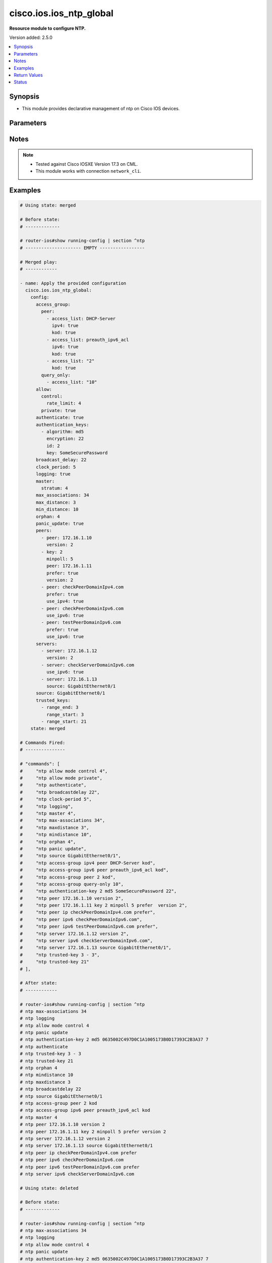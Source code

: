 .. _cisco.ios.ios_ntp_global_module:


************************
cisco.ios.ios_ntp_global
************************

**Resource module to configure NTP.**


Version added: 2.5.0

.. contents::
   :local:
   :depth: 1


Synopsis
--------
- This module provides declarative management of ntp on Cisco IOS devices.




Parameters
----------

.. raw:: html

    <table  border=0 cellpadding=0 class="documentation-table">
        <tr>
            <th colspan="4">Parameter</th>
            <th>Choices/<font color="blue">Defaults</font></th>
            <th width="100%">Comments</th>
        </tr>
            <tr>
                <td colspan="4">
                    <div class="ansibleOptionAnchor" id="parameter-"></div>
                    <b>config</b>
                    <a class="ansibleOptionLink" href="#parameter-" title="Permalink to this option"></a>
                    <div style="font-size: small">
                        <span style="color: purple">dictionary</span>
                    </div>
                </td>
                <td>
                </td>
                <td>
                        <div>A dictionary of ntp options</div>
                </td>
            </tr>
                                <tr>
                    <td class="elbow-placeholder"></td>
                <td colspan="3">
                    <div class="ansibleOptionAnchor" id="parameter-"></div>
                    <b>access_group</b>
                    <a class="ansibleOptionLink" href="#parameter-" title="Permalink to this option"></a>
                    <div style="font-size: small">
                        <span style="color: purple">dictionary</span>
                    </div>
                </td>
                <td>
                </td>
                <td>
                        <div>Control NTP access</div>
                </td>
            </tr>
                                <tr>
                    <td class="elbow-placeholder"></td>
                    <td class="elbow-placeholder"></td>
                <td colspan="2">
                    <div class="ansibleOptionAnchor" id="parameter-"></div>
                    <b>peer</b>
                    <a class="ansibleOptionLink" href="#parameter-" title="Permalink to this option"></a>
                    <div style="font-size: small">
                        <span style="color: purple">list</span>
                         / <span style="color: purple">elements=dictionary</span>
                    </div>
                </td>
                <td>
                </td>
                <td>
                        <div>Provide full access</div>
                </td>
            </tr>
                                <tr>
                    <td class="elbow-placeholder"></td>
                    <td class="elbow-placeholder"></td>
                    <td class="elbow-placeholder"></td>
                <td colspan="1">
                    <div class="ansibleOptionAnchor" id="parameter-"></div>
                    <b>access_list</b>
                    <a class="ansibleOptionLink" href="#parameter-" title="Permalink to this option"></a>
                    <div style="font-size: small">
                        <span style="color: purple">string</span>
                    </div>
                </td>
                <td>
                </td>
                <td>
                        <div>name or number of access list</div>
                </td>
            </tr>
            <tr>
                    <td class="elbow-placeholder"></td>
                    <td class="elbow-placeholder"></td>
                    <td class="elbow-placeholder"></td>
                <td colspan="1">
                    <div class="ansibleOptionAnchor" id="parameter-"></div>
                    <b>ipv4</b>
                    <a class="ansibleOptionLink" href="#parameter-" title="Permalink to this option"></a>
                    <div style="font-size: small">
                        <span style="color: purple">boolean</span>
                    </div>
                </td>
                <td>
                        <ul style="margin: 0; padding: 0"><b>Choices:</b>
                                    <li>no</li>
                                    <li>yes</li>
                        </ul>
                </td>
                <td>
                        <div>ipv4 access lists (Default not idempotent)</div>
                </td>
            </tr>
            <tr>
                    <td class="elbow-placeholder"></td>
                    <td class="elbow-placeholder"></td>
                    <td class="elbow-placeholder"></td>
                <td colspan="1">
                    <div class="ansibleOptionAnchor" id="parameter-"></div>
                    <b>ipv6</b>
                    <a class="ansibleOptionLink" href="#parameter-" title="Permalink to this option"></a>
                    <div style="font-size: small">
                        <span style="color: purple">boolean</span>
                    </div>
                </td>
                <td>
                        <ul style="margin: 0; padding: 0"><b>Choices:</b>
                                    <li>no</li>
                                    <li>yes</li>
                        </ul>
                </td>
                <td>
                        <div>ipv6 access lists (Default not idempotent)</div>
                </td>
            </tr>
            <tr>
                    <td class="elbow-placeholder"></td>
                    <td class="elbow-placeholder"></td>
                    <td class="elbow-placeholder"></td>
                <td colspan="1">
                    <div class="ansibleOptionAnchor" id="parameter-"></div>
                    <b>kod</b>
                    <a class="ansibleOptionLink" href="#parameter-" title="Permalink to this option"></a>
                    <div style="font-size: small">
                        <span style="color: purple">boolean</span>
                    </div>
                </td>
                <td>
                        <ul style="margin: 0; padding: 0"><b>Choices:</b>
                                    <li>no</li>
                                    <li>yes</li>
                        </ul>
                </td>
                <td>
                        <div>Send a Kiss-o-Death packet for failing peers</div>
                </td>
            </tr>

            <tr>
                    <td class="elbow-placeholder"></td>
                    <td class="elbow-placeholder"></td>
                <td colspan="2">
                    <div class="ansibleOptionAnchor" id="parameter-"></div>
                    <b>query_only</b>
                    <a class="ansibleOptionLink" href="#parameter-" title="Permalink to this option"></a>
                    <div style="font-size: small">
                        <span style="color: purple">list</span>
                         / <span style="color: purple">elements=dictionary</span>
                    </div>
                </td>
                <td>
                </td>
                <td>
                        <div>Allow only control queries</div>
                </td>
            </tr>
                                <tr>
                    <td class="elbow-placeholder"></td>
                    <td class="elbow-placeholder"></td>
                    <td class="elbow-placeholder"></td>
                <td colspan="1">
                    <div class="ansibleOptionAnchor" id="parameter-"></div>
                    <b>access_list</b>
                    <a class="ansibleOptionLink" href="#parameter-" title="Permalink to this option"></a>
                    <div style="font-size: small">
                        <span style="color: purple">string</span>
                    </div>
                </td>
                <td>
                </td>
                <td>
                        <div>name or number of access list</div>
                </td>
            </tr>
            <tr>
                    <td class="elbow-placeholder"></td>
                    <td class="elbow-placeholder"></td>
                    <td class="elbow-placeholder"></td>
                <td colspan="1">
                    <div class="ansibleOptionAnchor" id="parameter-"></div>
                    <b>ipv4</b>
                    <a class="ansibleOptionLink" href="#parameter-" title="Permalink to this option"></a>
                    <div style="font-size: small">
                        <span style="color: purple">boolean</span>
                    </div>
                </td>
                <td>
                        <ul style="margin: 0; padding: 0"><b>Choices:</b>
                                    <li>no</li>
                                    <li>yes</li>
                        </ul>
                </td>
                <td>
                        <div>ipv4 access lists (Default not idempotent)</div>
                </td>
            </tr>
            <tr>
                    <td class="elbow-placeholder"></td>
                    <td class="elbow-placeholder"></td>
                    <td class="elbow-placeholder"></td>
                <td colspan="1">
                    <div class="ansibleOptionAnchor" id="parameter-"></div>
                    <b>ipv6</b>
                    <a class="ansibleOptionLink" href="#parameter-" title="Permalink to this option"></a>
                    <div style="font-size: small">
                        <span style="color: purple">boolean</span>
                    </div>
                </td>
                <td>
                        <ul style="margin: 0; padding: 0"><b>Choices:</b>
                                    <li>no</li>
                                    <li>yes</li>
                        </ul>
                </td>
                <td>
                        <div>ipv6 access lists (Default not idempotent)</div>
                </td>
            </tr>
            <tr>
                    <td class="elbow-placeholder"></td>
                    <td class="elbow-placeholder"></td>
                    <td class="elbow-placeholder"></td>
                <td colspan="1">
                    <div class="ansibleOptionAnchor" id="parameter-"></div>
                    <b>kod</b>
                    <a class="ansibleOptionLink" href="#parameter-" title="Permalink to this option"></a>
                    <div style="font-size: small">
                        <span style="color: purple">boolean</span>
                    </div>
                </td>
                <td>
                        <ul style="margin: 0; padding: 0"><b>Choices:</b>
                                    <li>no</li>
                                    <li>yes</li>
                        </ul>
                </td>
                <td>
                        <div>Send a Kiss-o-Death packet for failing peers</div>
                </td>
            </tr>

            <tr>
                    <td class="elbow-placeholder"></td>
                    <td class="elbow-placeholder"></td>
                <td colspan="2">
                    <div class="ansibleOptionAnchor" id="parameter-"></div>
                    <b>serve</b>
                    <a class="ansibleOptionLink" href="#parameter-" title="Permalink to this option"></a>
                    <div style="font-size: small">
                        <span style="color: purple">list</span>
                         / <span style="color: purple">elements=dictionary</span>
                    </div>
                </td>
                <td>
                </td>
                <td>
                        <div>Provide server and query access</div>
                </td>
            </tr>
                                <tr>
                    <td class="elbow-placeholder"></td>
                    <td class="elbow-placeholder"></td>
                    <td class="elbow-placeholder"></td>
                <td colspan="1">
                    <div class="ansibleOptionAnchor" id="parameter-"></div>
                    <b>access_list</b>
                    <a class="ansibleOptionLink" href="#parameter-" title="Permalink to this option"></a>
                    <div style="font-size: small">
                        <span style="color: purple">string</span>
                    </div>
                </td>
                <td>
                </td>
                <td>
                        <div>name or number of access list</div>
                </td>
            </tr>
            <tr>
                    <td class="elbow-placeholder"></td>
                    <td class="elbow-placeholder"></td>
                    <td class="elbow-placeholder"></td>
                <td colspan="1">
                    <div class="ansibleOptionAnchor" id="parameter-"></div>
                    <b>ipv4</b>
                    <a class="ansibleOptionLink" href="#parameter-" title="Permalink to this option"></a>
                    <div style="font-size: small">
                        <span style="color: purple">boolean</span>
                    </div>
                </td>
                <td>
                        <ul style="margin: 0; padding: 0"><b>Choices:</b>
                                    <li>no</li>
                                    <li>yes</li>
                        </ul>
                </td>
                <td>
                        <div>ipv4 access lists (Default not idempotent)</div>
                </td>
            </tr>
            <tr>
                    <td class="elbow-placeholder"></td>
                    <td class="elbow-placeholder"></td>
                    <td class="elbow-placeholder"></td>
                <td colspan="1">
                    <div class="ansibleOptionAnchor" id="parameter-"></div>
                    <b>ipv6</b>
                    <a class="ansibleOptionLink" href="#parameter-" title="Permalink to this option"></a>
                    <div style="font-size: small">
                        <span style="color: purple">boolean</span>
                    </div>
                </td>
                <td>
                        <ul style="margin: 0; padding: 0"><b>Choices:</b>
                                    <li>no</li>
                                    <li>yes</li>
                        </ul>
                </td>
                <td>
                        <div>ipv6 access lists (Default not idempotent)</div>
                </td>
            </tr>
            <tr>
                    <td class="elbow-placeholder"></td>
                    <td class="elbow-placeholder"></td>
                    <td class="elbow-placeholder"></td>
                <td colspan="1">
                    <div class="ansibleOptionAnchor" id="parameter-"></div>
                    <b>kod</b>
                    <a class="ansibleOptionLink" href="#parameter-" title="Permalink to this option"></a>
                    <div style="font-size: small">
                        <span style="color: purple">boolean</span>
                    </div>
                </td>
                <td>
                        <ul style="margin: 0; padding: 0"><b>Choices:</b>
                                    <li>no</li>
                                    <li>yes</li>
                        </ul>
                </td>
                <td>
                        <div>Send a Kiss-o-Death packet for failing peers</div>
                </td>
            </tr>

            <tr>
                    <td class="elbow-placeholder"></td>
                    <td class="elbow-placeholder"></td>
                <td colspan="2">
                    <div class="ansibleOptionAnchor" id="parameter-"></div>
                    <b>serve_only</b>
                    <a class="ansibleOptionLink" href="#parameter-" title="Permalink to this option"></a>
                    <div style="font-size: small">
                        <span style="color: purple">list</span>
                         / <span style="color: purple">elements=dictionary</span>
                    </div>
                </td>
                <td>
                </td>
                <td>
                        <div>Provide only server access</div>
                </td>
            </tr>
                                <tr>
                    <td class="elbow-placeholder"></td>
                    <td class="elbow-placeholder"></td>
                    <td class="elbow-placeholder"></td>
                <td colspan="1">
                    <div class="ansibleOptionAnchor" id="parameter-"></div>
                    <b>access_list</b>
                    <a class="ansibleOptionLink" href="#parameter-" title="Permalink to this option"></a>
                    <div style="font-size: small">
                        <span style="color: purple">string</span>
                    </div>
                </td>
                <td>
                </td>
                <td>
                        <div>name or number of access list</div>
                </td>
            </tr>
            <tr>
                    <td class="elbow-placeholder"></td>
                    <td class="elbow-placeholder"></td>
                    <td class="elbow-placeholder"></td>
                <td colspan="1">
                    <div class="ansibleOptionAnchor" id="parameter-"></div>
                    <b>ipv4</b>
                    <a class="ansibleOptionLink" href="#parameter-" title="Permalink to this option"></a>
                    <div style="font-size: small">
                        <span style="color: purple">boolean</span>
                    </div>
                </td>
                <td>
                        <ul style="margin: 0; padding: 0"><b>Choices:</b>
                                    <li>no</li>
                                    <li>yes</li>
                        </ul>
                </td>
                <td>
                        <div>ipv4 access lists (Default not idempotent)</div>
                </td>
            </tr>
            <tr>
                    <td class="elbow-placeholder"></td>
                    <td class="elbow-placeholder"></td>
                    <td class="elbow-placeholder"></td>
                <td colspan="1">
                    <div class="ansibleOptionAnchor" id="parameter-"></div>
                    <b>ipv6</b>
                    <a class="ansibleOptionLink" href="#parameter-" title="Permalink to this option"></a>
                    <div style="font-size: small">
                        <span style="color: purple">boolean</span>
                    </div>
                </td>
                <td>
                        <ul style="margin: 0; padding: 0"><b>Choices:</b>
                                    <li>no</li>
                                    <li>yes</li>
                        </ul>
                </td>
                <td>
                        <div>ipv6 access lists (Default not idempotent)</div>
                </td>
            </tr>
            <tr>
                    <td class="elbow-placeholder"></td>
                    <td class="elbow-placeholder"></td>
                    <td class="elbow-placeholder"></td>
                <td colspan="1">
                    <div class="ansibleOptionAnchor" id="parameter-"></div>
                    <b>kod</b>
                    <a class="ansibleOptionLink" href="#parameter-" title="Permalink to this option"></a>
                    <div style="font-size: small">
                        <span style="color: purple">boolean</span>
                    </div>
                </td>
                <td>
                        <ul style="margin: 0; padding: 0"><b>Choices:</b>
                                    <li>no</li>
                                    <li>yes</li>
                        </ul>
                </td>
                <td>
                        <div>Send a Kiss-o-Death packet for failing peers</div>
                </td>
            </tr>


            <tr>
                    <td class="elbow-placeholder"></td>
                <td colspan="3">
                    <div class="ansibleOptionAnchor" id="parameter-"></div>
                    <b>allow</b>
                    <a class="ansibleOptionLink" href="#parameter-" title="Permalink to this option"></a>
                    <div style="font-size: small">
                        <span style="color: purple">dictionary</span>
                    </div>
                </td>
                <td>
                </td>
                <td>
                        <div>Allow processing of packets</div>
                </td>
            </tr>
                                <tr>
                    <td class="elbow-placeholder"></td>
                    <td class="elbow-placeholder"></td>
                <td colspan="2">
                    <div class="ansibleOptionAnchor" id="parameter-"></div>
                    <b>control</b>
                    <a class="ansibleOptionLink" href="#parameter-" title="Permalink to this option"></a>
                    <div style="font-size: small">
                        <span style="color: purple">dictionary</span>
                    </div>
                </td>
                <td>
                </td>
                <td>
                        <div>Allow processing control mode packets</div>
                </td>
            </tr>
                                <tr>
                    <td class="elbow-placeholder"></td>
                    <td class="elbow-placeholder"></td>
                    <td class="elbow-placeholder"></td>
                <td colspan="1">
                    <div class="ansibleOptionAnchor" id="parameter-"></div>
                    <b>rate_limit</b>
                    <a class="ansibleOptionLink" href="#parameter-" title="Permalink to this option"></a>
                    <div style="font-size: small">
                        <span style="color: purple">integer</span>
                    </div>
                </td>
                <td>
                </td>
                <td>
                        <div>Rate-limit delay.</div>
                </td>
            </tr>

            <tr>
                    <td class="elbow-placeholder"></td>
                    <td class="elbow-placeholder"></td>
                <td colspan="2">
                    <div class="ansibleOptionAnchor" id="parameter-"></div>
                    <b>private</b>
                    <a class="ansibleOptionLink" href="#parameter-" title="Permalink to this option"></a>
                    <div style="font-size: small">
                        <span style="color: purple">boolean</span>
                    </div>
                </td>
                <td>
                        <ul style="margin: 0; padding: 0"><b>Choices:</b>
                                    <li>no</li>
                                    <li>yes</li>
                        </ul>
                </td>
                <td>
                        <div>Allow processing private mode packets</div>
                </td>
            </tr>

            <tr>
                    <td class="elbow-placeholder"></td>
                <td colspan="3">
                    <div class="ansibleOptionAnchor" id="parameter-"></div>
                    <b>authenticate</b>
                    <a class="ansibleOptionLink" href="#parameter-" title="Permalink to this option"></a>
                    <div style="font-size: small">
                        <span style="color: purple">boolean</span>
                    </div>
                </td>
                <td>
                        <ul style="margin: 0; padding: 0"><b>Choices:</b>
                                    <li>no</li>
                                    <li>yes</li>
                        </ul>
                </td>
                <td>
                        <div>Authenticate time sources</div>
                </td>
            </tr>
            <tr>
                    <td class="elbow-placeholder"></td>
                <td colspan="3">
                    <div class="ansibleOptionAnchor" id="parameter-"></div>
                    <b>authentication_keys</b>
                    <a class="ansibleOptionLink" href="#parameter-" title="Permalink to this option"></a>
                    <div style="font-size: small">
                        <span style="color: purple">list</span>
                         / <span style="color: purple">elements=dictionary</span>
                    </div>
                </td>
                <td>
                </td>
                <td>
                        <div>Authentication key for trusted time sources</div>
                </td>
            </tr>
                                <tr>
                    <td class="elbow-placeholder"></td>
                    <td class="elbow-placeholder"></td>
                <td colspan="2">
                    <div class="ansibleOptionAnchor" id="parameter-"></div>
                    <b>algorithm</b>
                    <a class="ansibleOptionLink" href="#parameter-" title="Permalink to this option"></a>
                    <div style="font-size: small">
                        <span style="color: purple">string</span>
                    </div>
                </td>
                <td>
                </td>
                <td>
                        <div>Authentication type</div>
                </td>
            </tr>
            <tr>
                    <td class="elbow-placeholder"></td>
                    <td class="elbow-placeholder"></td>
                <td colspan="2">
                    <div class="ansibleOptionAnchor" id="parameter-"></div>
                    <b>encryption</b>
                    <a class="ansibleOptionLink" href="#parameter-" title="Permalink to this option"></a>
                    <div style="font-size: small">
                        <span style="color: purple">integer</span>
                    </div>
                </td>
                <td>
                </td>
                <td>
                        <div>Authentication key encryption type</div>
                </td>
            </tr>
            <tr>
                    <td class="elbow-placeholder"></td>
                    <td class="elbow-placeholder"></td>
                <td colspan="2">
                    <div class="ansibleOptionAnchor" id="parameter-"></div>
                    <b>id</b>
                    <a class="ansibleOptionLink" href="#parameter-" title="Permalink to this option"></a>
                    <div style="font-size: small">
                        <span style="color: purple">integer</span>
                    </div>
                </td>
                <td>
                </td>
                <td>
                        <div>Key number</div>
                </td>
            </tr>
            <tr>
                    <td class="elbow-placeholder"></td>
                    <td class="elbow-placeholder"></td>
                <td colspan="2">
                    <div class="ansibleOptionAnchor" id="parameter-"></div>
                    <b>key</b>
                    <a class="ansibleOptionLink" href="#parameter-" title="Permalink to this option"></a>
                    <div style="font-size: small">
                        <span style="color: purple">string</span>
                    </div>
                </td>
                <td>
                </td>
                <td>
                        <div>Password</div>
                </td>
            </tr>

            <tr>
                    <td class="elbow-placeholder"></td>
                <td colspan="3">
                    <div class="ansibleOptionAnchor" id="parameter-"></div>
                    <b>broadcast_delay</b>
                    <a class="ansibleOptionLink" href="#parameter-" title="Permalink to this option"></a>
                    <div style="font-size: small">
                        <span style="color: purple">integer</span>
                    </div>
                </td>
                <td>
                </td>
                <td>
                        <div>Estimated round-trip delay</div>
                </td>
            </tr>
            <tr>
                    <td class="elbow-placeholder"></td>
                <td colspan="3">
                    <div class="ansibleOptionAnchor" id="parameter-"></div>
                    <b>clock_period</b>
                    <a class="ansibleOptionLink" href="#parameter-" title="Permalink to this option"></a>
                    <div style="font-size: small">
                        <span style="color: purple">integer</span>
                    </div>
                </td>
                <td>
                </td>
                <td>
                        <div>Length of hardware clock tick, clock period in 2^-32 seconds</div>
                </td>
            </tr>
            <tr>
                    <td class="elbow-placeholder"></td>
                <td colspan="3">
                    <div class="ansibleOptionAnchor" id="parameter-"></div>
                    <b>logging</b>
                    <a class="ansibleOptionLink" href="#parameter-" title="Permalink to this option"></a>
                    <div style="font-size: small">
                        <span style="color: purple">boolean</span>
                    </div>
                </td>
                <td>
                        <ul style="margin: 0; padding: 0"><b>Choices:</b>
                                    <li>no</li>
                                    <li>yes</li>
                        </ul>
                </td>
                <td>
                        <div>Enable NTP message logging</div>
                </td>
            </tr>
            <tr>
                    <td class="elbow-placeholder"></td>
                <td colspan="3">
                    <div class="ansibleOptionAnchor" id="parameter-"></div>
                    <b>master</b>
                    <a class="ansibleOptionLink" href="#parameter-" title="Permalink to this option"></a>
                    <div style="font-size: small">
                        <span style="color: purple">dictionary</span>
                    </div>
                </td>
                <td>
                </td>
                <td>
                        <div>Act as NTP master clock</div>
                </td>
            </tr>
                                <tr>
                    <td class="elbow-placeholder"></td>
                    <td class="elbow-placeholder"></td>
                <td colspan="2">
                    <div class="ansibleOptionAnchor" id="parameter-"></div>
                    <b>enabled</b>
                    <a class="ansibleOptionLink" href="#parameter-" title="Permalink to this option"></a>
                    <div style="font-size: small">
                        <span style="color: purple">boolean</span>
                    </div>
                </td>
                <td>
                        <ul style="margin: 0; padding: 0"><b>Choices:</b>
                                    <li>no</li>
                                    <li>yes</li>
                        </ul>
                </td>
                <td>
                        <div>Enable master clock</div>
                </td>
            </tr>
            <tr>
                    <td class="elbow-placeholder"></td>
                    <td class="elbow-placeholder"></td>
                <td colspan="2">
                    <div class="ansibleOptionAnchor" id="parameter-"></div>
                    <b>stratum</b>
                    <a class="ansibleOptionLink" href="#parameter-" title="Permalink to this option"></a>
                    <div style="font-size: small">
                        <span style="color: purple">integer</span>
                    </div>
                </td>
                <td>
                </td>
                <td>
                        <div>Stratum number</div>
                </td>
            </tr>

            <tr>
                    <td class="elbow-placeholder"></td>
                <td colspan="3">
                    <div class="ansibleOptionAnchor" id="parameter-"></div>
                    <b>max_associations</b>
                    <a class="ansibleOptionLink" href="#parameter-" title="Permalink to this option"></a>
                    <div style="font-size: small">
                        <span style="color: purple">integer</span>
                    </div>
                </td>
                <td>
                </td>
                <td>
                        <div>Set maximum number of associations</div>
                </td>
            </tr>
            <tr>
                    <td class="elbow-placeholder"></td>
                <td colspan="3">
                    <div class="ansibleOptionAnchor" id="parameter-"></div>
                    <b>max_distance</b>
                    <a class="ansibleOptionLink" href="#parameter-" title="Permalink to this option"></a>
                    <div style="font-size: small">
                        <span style="color: purple">integer</span>
                    </div>
                </td>
                <td>
                </td>
                <td>
                        <div>Maximum Distance for synchronization</div>
                </td>
            </tr>
            <tr>
                    <td class="elbow-placeholder"></td>
                <td colspan="3">
                    <div class="ansibleOptionAnchor" id="parameter-"></div>
                    <b>min_distance</b>
                    <a class="ansibleOptionLink" href="#parameter-" title="Permalink to this option"></a>
                    <div style="font-size: small">
                        <span style="color: purple">integer</span>
                    </div>
                </td>
                <td>
                </td>
                <td>
                        <div>Minimum distance to consider for clockhop</div>
                </td>
            </tr>
            <tr>
                    <td class="elbow-placeholder"></td>
                <td colspan="3">
                    <div class="ansibleOptionAnchor" id="parameter-"></div>
                    <b>orphan</b>
                    <a class="ansibleOptionLink" href="#parameter-" title="Permalink to this option"></a>
                    <div style="font-size: small">
                        <span style="color: purple">integer</span>
                    </div>
                </td>
                <td>
                </td>
                <td>
                        <div>Threshold Stratum for orphan mode</div>
                </td>
            </tr>
            <tr>
                    <td class="elbow-placeholder"></td>
                <td colspan="3">
                    <div class="ansibleOptionAnchor" id="parameter-"></div>
                    <b>panic_update</b>
                    <a class="ansibleOptionLink" href="#parameter-" title="Permalink to this option"></a>
                    <div style="font-size: small">
                        <span style="color: purple">boolean</span>
                    </div>
                </td>
                <td>
                        <ul style="margin: 0; padding: 0"><b>Choices:</b>
                                    <li>no</li>
                                    <li>yes</li>
                        </ul>
                </td>
                <td>
                        <div>Reject time updates &gt; panic threshold (default 1000Sec)</div>
                </td>
            </tr>
            <tr>
                    <td class="elbow-placeholder"></td>
                <td colspan="3">
                    <div class="ansibleOptionAnchor" id="parameter-"></div>
                    <b>passive</b>
                    <a class="ansibleOptionLink" href="#parameter-" title="Permalink to this option"></a>
                    <div style="font-size: small">
                        <span style="color: purple">boolean</span>
                    </div>
                </td>
                <td>
                        <ul style="margin: 0; padding: 0"><b>Choices:</b>
                                    <li>no</li>
                                    <li>yes</li>
                        </ul>
                </td>
                <td>
                        <div>NTP passive mode</div>
                </td>
            </tr>
            <tr>
                    <td class="elbow-placeholder"></td>
                <td colspan="3">
                    <div class="ansibleOptionAnchor" id="parameter-"></div>
                    <b>peers</b>
                    <a class="ansibleOptionLink" href="#parameter-" title="Permalink to this option"></a>
                    <div style="font-size: small">
                        <span style="color: purple">list</span>
                         / <span style="color: purple">elements=dictionary</span>
                    </div>
                </td>
                <td>
                </td>
                <td>
                        <div>Configure NTP peer</div>
                </td>
            </tr>
                                <tr>
                    <td class="elbow-placeholder"></td>
                    <td class="elbow-placeholder"></td>
                <td colspan="2">
                    <div class="ansibleOptionAnchor" id="parameter-"></div>
                    <b>burst</b>
                    <a class="ansibleOptionLink" href="#parameter-" title="Permalink to this option"></a>
                    <div style="font-size: small">
                        <span style="color: purple">boolean</span>
                    </div>
                </td>
                <td>
                        <ul style="margin: 0; padding: 0"><b>Choices:</b>
                                    <li>no</li>
                                    <li>yes</li>
                        </ul>
                </td>
                <td>
                        <div>Send a burst when peer is reachable (Default)</div>
                </td>
            </tr>
            <tr>
                    <td class="elbow-placeholder"></td>
                    <td class="elbow-placeholder"></td>
                <td colspan="2">
                    <div class="ansibleOptionAnchor" id="parameter-"></div>
                    <b>iburst</b>
                    <a class="ansibleOptionLink" href="#parameter-" title="Permalink to this option"></a>
                    <div style="font-size: small">
                        <span style="color: purple">boolean</span>
                    </div>
                </td>
                <td>
                        <ul style="margin: 0; padding: 0"><b>Choices:</b>
                                    <li>no</li>
                                    <li>yes</li>
                        </ul>
                </td>
                <td>
                        <div>Send a burst when peer is unreachable (Default)</div>
                </td>
            </tr>
            <tr>
                    <td class="elbow-placeholder"></td>
                    <td class="elbow-placeholder"></td>
                <td colspan="2">
                    <div class="ansibleOptionAnchor" id="parameter-"></div>
                    <b>key_id</b>
                    <a class="ansibleOptionLink" href="#parameter-" title="Permalink to this option"></a>
                    <div style="font-size: small">
                        <span style="color: purple">integer</span>
                    </div>
                </td>
                <td>
                </td>
                <td>
                        <div>Configure peer authentication key</div>
                        <div style="font-size: small; color: darkgreen"><br/>aliases: key</div>
                </td>
            </tr>
            <tr>
                    <td class="elbow-placeholder"></td>
                    <td class="elbow-placeholder"></td>
                <td colspan="2">
                    <div class="ansibleOptionAnchor" id="parameter-"></div>
                    <b>maxpoll</b>
                    <a class="ansibleOptionLink" href="#parameter-" title="Permalink to this option"></a>
                    <div style="font-size: small">
                        <span style="color: purple">integer</span>
                    </div>
                </td>
                <td>
                </td>
                <td>
                        <div>Maximum poll interval Poll value in Log2</div>
                </td>
            </tr>
            <tr>
                    <td class="elbow-placeholder"></td>
                    <td class="elbow-placeholder"></td>
                <td colspan="2">
                    <div class="ansibleOptionAnchor" id="parameter-"></div>
                    <b>minpoll</b>
                    <a class="ansibleOptionLink" href="#parameter-" title="Permalink to this option"></a>
                    <div style="font-size: small">
                        <span style="color: purple">integer</span>
                    </div>
                </td>
                <td>
                </td>
                <td>
                        <div>Minimum poll interval Poll value in Log2</div>
                </td>
            </tr>
            <tr>
                    <td class="elbow-placeholder"></td>
                    <td class="elbow-placeholder"></td>
                <td colspan="2">
                    <div class="ansibleOptionAnchor" id="parameter-"></div>
                    <b>normal_sync</b>
                    <a class="ansibleOptionLink" href="#parameter-" title="Permalink to this option"></a>
                    <div style="font-size: small">
                        <span style="color: purple">boolean</span>
                    </div>
                </td>
                <td>
                        <ul style="margin: 0; padding: 0"><b>Choices:</b>
                                    <li>no</li>
                                    <li>yes</li>
                        </ul>
                </td>
                <td>
                        <div>Disable rapid sync at startup</div>
                </td>
            </tr>
            <tr>
                    <td class="elbow-placeholder"></td>
                    <td class="elbow-placeholder"></td>
                <td colspan="2">
                    <div class="ansibleOptionAnchor" id="parameter-"></div>
                    <b>peer</b>
                    <a class="ansibleOptionLink" href="#parameter-" title="Permalink to this option"></a>
                    <div style="font-size: small">
                        <span style="color: purple">string</span>
                    </div>
                </td>
                <td>
                </td>
                <td>
                        <div>ipv4/ipv6 address or hostname of the peer</div>
                </td>
            </tr>
            <tr>
                    <td class="elbow-placeholder"></td>
                    <td class="elbow-placeholder"></td>
                <td colspan="2">
                    <div class="ansibleOptionAnchor" id="parameter-"></div>
                    <b>prefer</b>
                    <a class="ansibleOptionLink" href="#parameter-" title="Permalink to this option"></a>
                    <div style="font-size: small">
                        <span style="color: purple">boolean</span>
                    </div>
                </td>
                <td>
                        <ul style="margin: 0; padding: 0"><b>Choices:</b>
                                    <li>no</li>
                                    <li>yes</li>
                        </ul>
                </td>
                <td>
                        <div>Prefer this peer when possible</div>
                </td>
            </tr>
            <tr>
                    <td class="elbow-placeholder"></td>
                    <td class="elbow-placeholder"></td>
                <td colspan="2">
                    <div class="ansibleOptionAnchor" id="parameter-"></div>
                    <b>source</b>
                    <a class="ansibleOptionLink" href="#parameter-" title="Permalink to this option"></a>
                    <div style="font-size: small">
                        <span style="color: purple">string</span>
                    </div>
                </td>
                <td>
                </td>
                <td>
                        <div>Interface for source address</div>
                </td>
            </tr>
            <tr>
                    <td class="elbow-placeholder"></td>
                    <td class="elbow-placeholder"></td>
                <td colspan="2">
                    <div class="ansibleOptionAnchor" id="parameter-"></div>
                    <b>use_ipv4</b>
                    <a class="ansibleOptionLink" href="#parameter-" title="Permalink to this option"></a>
                    <div style="font-size: small">
                        <span style="color: purple">boolean</span>
                    </div>
                </td>
                <td>
                        <ul style="margin: 0; padding: 0"><b>Choices:</b>
                                    <li>no</li>
                                    <li>yes</li>
                        </ul>
                </td>
                <td>
                        <div>Use IP for DNS resolution</div>
                </td>
            </tr>
            <tr>
                    <td class="elbow-placeholder"></td>
                    <td class="elbow-placeholder"></td>
                <td colspan="2">
                    <div class="ansibleOptionAnchor" id="parameter-"></div>
                    <b>use_ipv6</b>
                    <a class="ansibleOptionLink" href="#parameter-" title="Permalink to this option"></a>
                    <div style="font-size: small">
                        <span style="color: purple">boolean</span>
                    </div>
                </td>
                <td>
                        <ul style="margin: 0; padding: 0"><b>Choices:</b>
                                    <li>no</li>
                                    <li>yes</li>
                        </ul>
                </td>
                <td>
                        <div>Use IPv6 for DNS resolution</div>
                </td>
            </tr>
            <tr>
                    <td class="elbow-placeholder"></td>
                    <td class="elbow-placeholder"></td>
                <td colspan="2">
                    <div class="ansibleOptionAnchor" id="parameter-"></div>
                    <b>version</b>
                    <a class="ansibleOptionLink" href="#parameter-" title="Permalink to this option"></a>
                    <div style="font-size: small">
                        <span style="color: purple">integer</span>
                    </div>
                </td>
                <td>
                </td>
                <td>
                        <div>Configure NTP version</div>
                </td>
            </tr>
            <tr>
                    <td class="elbow-placeholder"></td>
                    <td class="elbow-placeholder"></td>
                <td colspan="2">
                    <div class="ansibleOptionAnchor" id="parameter-"></div>
                    <b>vrf</b>
                    <a class="ansibleOptionLink" href="#parameter-" title="Permalink to this option"></a>
                    <div style="font-size: small">
                        <span style="color: purple">string</span>
                    </div>
                </td>
                <td>
                </td>
                <td>
                        <div>VPN Routing/Forwarding Information</div>
                </td>
            </tr>

            <tr>
                    <td class="elbow-placeholder"></td>
                <td colspan="3">
                    <div class="ansibleOptionAnchor" id="parameter-"></div>
                    <b>servers</b>
                    <a class="ansibleOptionLink" href="#parameter-" title="Permalink to this option"></a>
                    <div style="font-size: small">
                        <span style="color: purple">list</span>
                         / <span style="color: purple">elements=dictionary</span>
                    </div>
                </td>
                <td>
                </td>
                <td>
                        <div>Configure NTP server</div>
                </td>
            </tr>
                                <tr>
                    <td class="elbow-placeholder"></td>
                    <td class="elbow-placeholder"></td>
                <td colspan="2">
                    <div class="ansibleOptionAnchor" id="parameter-"></div>
                    <b>burst</b>
                    <a class="ansibleOptionLink" href="#parameter-" title="Permalink to this option"></a>
                    <div style="font-size: small">
                        <span style="color: purple">boolean</span>
                    </div>
                </td>
                <td>
                        <ul style="margin: 0; padding: 0"><b>Choices:</b>
                                    <li>no</li>
                                    <li>yes</li>
                        </ul>
                </td>
                <td>
                        <div>Send a burst when peer is reachable (Default)</div>
                </td>
            </tr>
            <tr>
                    <td class="elbow-placeholder"></td>
                    <td class="elbow-placeholder"></td>
                <td colspan="2">
                    <div class="ansibleOptionAnchor" id="parameter-"></div>
                    <b>iburst</b>
                    <a class="ansibleOptionLink" href="#parameter-" title="Permalink to this option"></a>
                    <div style="font-size: small">
                        <span style="color: purple">boolean</span>
                    </div>
                </td>
                <td>
                        <ul style="margin: 0; padding: 0"><b>Choices:</b>
                                    <li>no</li>
                                    <li>yes</li>
                        </ul>
                </td>
                <td>
                        <div>Send a burst when peer is unreachable (Default)</div>
                </td>
            </tr>
            <tr>
                    <td class="elbow-placeholder"></td>
                    <td class="elbow-placeholder"></td>
                <td colspan="2">
                    <div class="ansibleOptionAnchor" id="parameter-"></div>
                    <b>key_id</b>
                    <a class="ansibleOptionLink" href="#parameter-" title="Permalink to this option"></a>
                    <div style="font-size: small">
                        <span style="color: purple">integer</span>
                    </div>
                </td>
                <td>
                </td>
                <td>
                        <div>Configure peer authentication key</div>
                        <div style="font-size: small; color: darkgreen"><br/>aliases: key</div>
                </td>
            </tr>
            <tr>
                    <td class="elbow-placeholder"></td>
                    <td class="elbow-placeholder"></td>
                <td colspan="2">
                    <div class="ansibleOptionAnchor" id="parameter-"></div>
                    <b>maxpoll</b>
                    <a class="ansibleOptionLink" href="#parameter-" title="Permalink to this option"></a>
                    <div style="font-size: small">
                        <span style="color: purple">integer</span>
                    </div>
                </td>
                <td>
                </td>
                <td>
                        <div>Maximum poll interval Poll value in Log2</div>
                </td>
            </tr>
            <tr>
                    <td class="elbow-placeholder"></td>
                    <td class="elbow-placeholder"></td>
                <td colspan="2">
                    <div class="ansibleOptionAnchor" id="parameter-"></div>
                    <b>minpoll</b>
                    <a class="ansibleOptionLink" href="#parameter-" title="Permalink to this option"></a>
                    <div style="font-size: small">
                        <span style="color: purple">integer</span>
                    </div>
                </td>
                <td>
                </td>
                <td>
                        <div>Minimum poll interval Poll value in Log2</div>
                </td>
            </tr>
            <tr>
                    <td class="elbow-placeholder"></td>
                    <td class="elbow-placeholder"></td>
                <td colspan="2">
                    <div class="ansibleOptionAnchor" id="parameter-"></div>
                    <b>normal_sync</b>
                    <a class="ansibleOptionLink" href="#parameter-" title="Permalink to this option"></a>
                    <div style="font-size: small">
                        <span style="color: purple">boolean</span>
                    </div>
                </td>
                <td>
                        <ul style="margin: 0; padding: 0"><b>Choices:</b>
                                    <li>no</li>
                                    <li>yes</li>
                        </ul>
                </td>
                <td>
                        <div>Disable rapid sync at startup</div>
                </td>
            </tr>
            <tr>
                    <td class="elbow-placeholder"></td>
                    <td class="elbow-placeholder"></td>
                <td colspan="2">
                    <div class="ansibleOptionAnchor" id="parameter-"></div>
                    <b>prefer</b>
                    <a class="ansibleOptionLink" href="#parameter-" title="Permalink to this option"></a>
                    <div style="font-size: small">
                        <span style="color: purple">boolean</span>
                    </div>
                </td>
                <td>
                        <ul style="margin: 0; padding: 0"><b>Choices:</b>
                                    <li>no</li>
                                    <li>yes</li>
                        </ul>
                </td>
                <td>
                        <div>Prefer this peer when possible</div>
                </td>
            </tr>
            <tr>
                    <td class="elbow-placeholder"></td>
                    <td class="elbow-placeholder"></td>
                <td colspan="2">
                    <div class="ansibleOptionAnchor" id="parameter-"></div>
                    <b>server</b>
                    <a class="ansibleOptionLink" href="#parameter-" title="Permalink to this option"></a>
                    <div style="font-size: small">
                        <span style="color: purple">string</span>
                    </div>
                </td>
                <td>
                </td>
                <td>
                        <div>ipv4/ipv6 address or hostname of the server</div>
                </td>
            </tr>
            <tr>
                    <td class="elbow-placeholder"></td>
                    <td class="elbow-placeholder"></td>
                <td colspan="2">
                    <div class="ansibleOptionAnchor" id="parameter-"></div>
                    <b>source</b>
                    <a class="ansibleOptionLink" href="#parameter-" title="Permalink to this option"></a>
                    <div style="font-size: small">
                        <span style="color: purple">string</span>
                    </div>
                </td>
                <td>
                </td>
                <td>
                        <div>Interface for source address</div>
                </td>
            </tr>
            <tr>
                    <td class="elbow-placeholder"></td>
                    <td class="elbow-placeholder"></td>
                <td colspan="2">
                    <div class="ansibleOptionAnchor" id="parameter-"></div>
                    <b>use_ipv4</b>
                    <a class="ansibleOptionLink" href="#parameter-" title="Permalink to this option"></a>
                    <div style="font-size: small">
                        <span style="color: purple">boolean</span>
                    </div>
                </td>
                <td>
                        <ul style="margin: 0; padding: 0"><b>Choices:</b>
                                    <li>no</li>
                                    <li>yes</li>
                        </ul>
                </td>
                <td>
                        <div>Use IP for DNS resolution</div>
                </td>
            </tr>
            <tr>
                    <td class="elbow-placeholder"></td>
                    <td class="elbow-placeholder"></td>
                <td colspan="2">
                    <div class="ansibleOptionAnchor" id="parameter-"></div>
                    <b>use_ipv6</b>
                    <a class="ansibleOptionLink" href="#parameter-" title="Permalink to this option"></a>
                    <div style="font-size: small">
                        <span style="color: purple">boolean</span>
                    </div>
                </td>
                <td>
                        <ul style="margin: 0; padding: 0"><b>Choices:</b>
                                    <li>no</li>
                                    <li>yes</li>
                        </ul>
                </td>
                <td>
                        <div>Use IPv6 for DNS resolution</div>
                </td>
            </tr>
            <tr>
                    <td class="elbow-placeholder"></td>
                    <td class="elbow-placeholder"></td>
                <td colspan="2">
                    <div class="ansibleOptionAnchor" id="parameter-"></div>
                    <b>version</b>
                    <a class="ansibleOptionLink" href="#parameter-" title="Permalink to this option"></a>
                    <div style="font-size: small">
                        <span style="color: purple">integer</span>
                    </div>
                </td>
                <td>
                </td>
                <td>
                        <div>Configure NTP version</div>
                </td>
            </tr>
            <tr>
                    <td class="elbow-placeholder"></td>
                    <td class="elbow-placeholder"></td>
                <td colspan="2">
                    <div class="ansibleOptionAnchor" id="parameter-"></div>
                    <b>vrf</b>
                    <a class="ansibleOptionLink" href="#parameter-" title="Permalink to this option"></a>
                    <div style="font-size: small">
                        <span style="color: purple">string</span>
                    </div>
                </td>
                <td>
                </td>
                <td>
                        <div>VPN Routing/Forwarding Information</div>
                </td>
            </tr>

            <tr>
                    <td class="elbow-placeholder"></td>
                <td colspan="3">
                    <div class="ansibleOptionAnchor" id="parameter-"></div>
                    <b>source</b>
                    <a class="ansibleOptionLink" href="#parameter-" title="Permalink to this option"></a>
                    <div style="font-size: small">
                        <span style="color: purple">string</span>
                    </div>
                </td>
                <td>
                </td>
                <td>
                        <div>Configure interface for source address</div>
                </td>
            </tr>
            <tr>
                    <td class="elbow-placeholder"></td>
                <td colspan="3">
                    <div class="ansibleOptionAnchor" id="parameter-"></div>
                    <b>trusted_keys</b>
                    <a class="ansibleOptionLink" href="#parameter-" title="Permalink to this option"></a>
                    <div style="font-size: small">
                        <span style="color: purple">list</span>
                         / <span style="color: purple">elements=dictionary</span>
                    </div>
                </td>
                <td>
                </td>
                <td>
                        <div>Key numbers for trusted time sources</div>
                </td>
            </tr>
                                <tr>
                    <td class="elbow-placeholder"></td>
                    <td class="elbow-placeholder"></td>
                <td colspan="2">
                    <div class="ansibleOptionAnchor" id="parameter-"></div>
                    <b>range_end</b>
                    <a class="ansibleOptionLink" href="#parameter-" title="Permalink to this option"></a>
                    <div style="font-size: small">
                        <span style="color: purple">integer</span>
                    </div>
                </td>
                <td>
                </td>
                <td>
                        <div>End key number</div>
                </td>
            </tr>
            <tr>
                    <td class="elbow-placeholder"></td>
                    <td class="elbow-placeholder"></td>
                <td colspan="2">
                    <div class="ansibleOptionAnchor" id="parameter-"></div>
                    <b>range_start</b>
                    <a class="ansibleOptionLink" href="#parameter-" title="Permalink to this option"></a>
                    <div style="font-size: small">
                        <span style="color: purple">integer</span>
                    </div>
                </td>
                <td>
                </td>
                <td>
                        <div>Start / key number</div>
                </td>
            </tr>

            <tr>
                    <td class="elbow-placeholder"></td>
                <td colspan="3">
                    <div class="ansibleOptionAnchor" id="parameter-"></div>
                    <b>update_calendar</b>
                    <a class="ansibleOptionLink" href="#parameter-" title="Permalink to this option"></a>
                    <div style="font-size: small">
                        <span style="color: purple">boolean</span>
                    </div>
                </td>
                <td>
                        <ul style="margin: 0; padding: 0"><b>Choices:</b>
                                    <li>no</li>
                                    <li>yes</li>
                        </ul>
                </td>
                <td>
                        <div>Periodically update calendar with NTP time</div>
                </td>
            </tr>

            <tr>
                <td colspan="4">
                    <div class="ansibleOptionAnchor" id="parameter-"></div>
                    <b>running_config</b>
                    <a class="ansibleOptionLink" href="#parameter-" title="Permalink to this option"></a>
                    <div style="font-size: small">
                        <span style="color: purple">string</span>
                    </div>
                </td>
                <td>
                </td>
                <td>
                        <div>This option is used only with state <em>parsed</em>.</div>
                        <div>The value of this option should be the output received from the IOS device by executing the command <b>show running-config | section ^ntp</b>.</div>
                        <div>The state <em>parsed</em> reads the configuration from <code>running_config</code> option and transforms it into Ansible structured data as per the resource module&#x27;s argspec and the value is then returned in the <em>parsed</em> key within the result.</div>
                </td>
            </tr>
            <tr>
                <td colspan="4">
                    <div class="ansibleOptionAnchor" id="parameter-"></div>
                    <b>state</b>
                    <a class="ansibleOptionLink" href="#parameter-" title="Permalink to this option"></a>
                    <div style="font-size: small">
                        <span style="color: purple">string</span>
                    </div>
                </td>
                <td>
                        <ul style="margin: 0; padding: 0"><b>Choices:</b>
                                    <li><div style="color: blue"><b>merged</b>&nbsp;&larr;</div></li>
                                    <li>replaced</li>
                                    <li>overridden</li>
                                    <li>deleted</li>
                                    <li>rendered</li>
                                    <li>gathered</li>
                                    <li>parsed</li>
                        </ul>
                </td>
                <td>
                        <div>The state the configuration should be left in</div>
                        <div>The states <em>rendered</em>, <em>gathered</em> and <em>parsed</em> does not perform any change on the device.</div>
                        <div>The state <em>rendered</em> will transform the configuration in <code>config</code> option to platform specific CLI commands which will be returned in the <em>rendered</em> key within the result. For state <em>rendered</em> active connection to remote host is not required.</div>
                        <div>The states <em>replaced</em> and <em>overridden</em> have identical behaviour for this module.</div>
                        <div>The state <em>gathered</em> will fetch the running configuration from device and transform it into structured data in the format as per the resource module argspec and the value is returned in the <em>gathered</em> key within the result.</div>
                        <div>The state <em>parsed</em> reads the configuration from <code>running_config</code> option and transforms it into JSON format as per the resource module parameters and the value is returned in the <em>parsed</em> key within the result. The value of <code>running_config</code> option should be the same format as the output of command <em>show running-config | section ^ntp</em> executed on device. For state <em>parsed</em> active connection to remote host is not required.</div>
                </td>
            </tr>
    </table>
    <br/>


Notes
-----

.. note::
   - Tested against Cisco IOSXE Version 17.3 on CML.
   - This module works with connection ``network_cli``.



Examples
--------

.. code-block:: yaml

    # Using state: merged

    # Before state:
    # -------------

    # router-ios#show running-config | section ^ntp
    # --------------------- EMPTY -----------------

    # Merged play:
    # ------------

    - name: Apply the provided configuration
      cisco.ios.ios_ntp_global:
        config:
          access_group:
            peer:
              - access_list: DHCP-Server
                ipv4: true
                kod: true
              - access_list: preauth_ipv6_acl
                ipv6: true
                kod: true
              - access_list: "2"
                kod: true
            query_only:
              - access_list: "10"
          allow:
            control:
              rate_limit: 4
            private: true
          authenticate: true
          authentication_keys:
            - algorithm: md5
              encryption: 22
              id: 2
              key: SomeSecurePassword
          broadcast_delay: 22
          clock_period: 5
          logging: true
          master:
            stratum: 4
          max_associations: 34
          max_distance: 3
          min_distance: 10
          orphan: 4
          panic_update: true
          peers:
            - peer: 172.16.1.10
              version: 2
            - key: 2
              minpoll: 5
              peer: 172.16.1.11
              prefer: true
              version: 2
            - peer: checkPeerDomainIpv4.com
              prefer: true
              use_ipv4: true
            - peer: checkPeerDomainIpv6.com
              use_ipv6: true
            - peer: testPeerDomainIpv6.com
              prefer: true
              use_ipv6: true
          servers:
            - server: 172.16.1.12
              version: 2
            - server: checkServerDomainIpv6.com
              use_ipv6: true
            - server: 172.16.1.13
              source: GigabitEthernet0/1
          source: GigabitEthernet0/1
          trusted_keys:
            - range_end: 3
              range_start: 3
            - range_start: 21
        state: merged

    # Commands Fired:
    # ---------------

    # "commands": [
    #     "ntp allow mode control 4",
    #     "ntp allow mode private",
    #     "ntp authenticate",
    #     "ntp broadcastdelay 22",
    #     "ntp clock-period 5",
    #     "ntp logging",
    #     "ntp master 4",
    #     "ntp max-associations 34",
    #     "ntp maxdistance 3",
    #     "ntp mindistance 10",
    #     "ntp orphan 4",
    #     "ntp panic update",
    #     "ntp source GigabitEthernet0/1",
    #     "ntp access-group ipv4 peer DHCP-Server kod",
    #     "ntp access-group ipv6 peer preauth_ipv6_acl kod",
    #     "ntp access-group peer 2 kod",
    #     "ntp access-group query-only 10",
    #     "ntp authentication-key 2 md5 SomeSecurePassword 22",
    #     "ntp peer 172.16.1.10 version 2",
    #     "ntp peer 172.16.1.11 key 2 minpoll 5 prefer  version 2",
    #     "ntp peer ip checkPeerDomainIpv4.com prefer",
    #     "ntp peer ipv6 checkPeerDomainIpv6.com",
    #     "ntp peer ipv6 testPeerDomainIpv6.com prefer",
    #     "ntp server 172.16.1.12 version 2",
    #     "ntp server ipv6 checkServerDomainIpv6.com",
    #     "ntp server 172.16.1.13 source GigabitEthernet0/1",
    #     "ntp trusted-key 3 - 3",
    #     "ntp trusted-key 21"
    # ],

    # After state:
    # ------------

    # router-ios#show running-config | section ^ntp
    # ntp max-associations 34
    # ntp logging
    # ntp allow mode control 4
    # ntp panic update
    # ntp authentication-key 2 md5 0635002C497D0C1A1005173B0D17393C2B3A37 7
    # ntp authenticate
    # ntp trusted-key 3 - 3
    # ntp trusted-key 21
    # ntp orphan 4
    # ntp mindistance 10
    # ntp maxdistance 3
    # ntp broadcastdelay 22
    # ntp source GigabitEthernet0/1
    # ntp access-group peer 2 kod
    # ntp access-group ipv6 peer preauth_ipv6_acl kod
    # ntp master 4
    # ntp peer 172.16.1.10 version 2
    # ntp peer 172.16.1.11 key 2 minpoll 5 prefer version 2
    # ntp server 172.16.1.12 version 2
    # ntp server 172.16.1.13 source GigabitEthernet0/1
    # ntp peer ip checkPeerDomainIpv4.com prefer
    # ntp peer ipv6 checkPeerDomainIpv6.com
    # ntp peer ipv6 testPeerDomainIpv6.com prefer
    # ntp server ipv6 checkServerDomainIpv6.com

    # Using state: deleted

    # Before state:
    # -------------

    # router-ios#show running-config | section ^ntp
    # ntp max-associations 34
    # ntp logging
    # ntp allow mode control 4
    # ntp panic update
    # ntp authentication-key 2 md5 0635002C497D0C1A1005173B0D17393C2B3A37 7
    # ntp authenticate
    # ntp trusted-key 3 - 3
    # ntp trusted-key 21
    # ntp orphan 4
    # ntp mindistance 10
    # ntp maxdistance 3
    # ntp broadcastdelay 22
    # ntp source GigabitEthernet0/1
    # ntp access-group peer 2 kod
    # ntp access-group ipv6 peer preauth_ipv6_acl kod
    # ntp master 4
    # ntp peer 172.16.1.10 version 2
    # ntp peer 172.16.1.11 key 2 minpoll 5 prefer version 2
    # ntp server 172.16.1.12 version 2
    # ntp server 172.16.1.13 source GigabitEthernet0/1
    # ntp peer ip checkPeerDomainIpv4.com prefer
    # ntp peer ipv6 checkPeerDomainIpv6.com
    # ntp peer ipv6 testPeerDomainIpv6.com prefer
    # ntp server ipv6 checkServerDomainIpv6.com

    # Deleted play:
    # -------------

    - name: Remove all existing configuration
      cisco.ios.ios_ntp_global:
        state: deleted

    # Commands Fired:
    # ---------------

    # "commands": [
    #     "no ntp allow mode control 4",
    #     "no ntp authenticate",
    #     "no ntp broadcastdelay 22",
    #     "no ntp logging",
    #     "no ntp master 4",
    #     "no ntp max-associations 34",
    #     "no ntp maxdistance 3",
    #     "no ntp mindistance 10",
    #     "no ntp orphan 4",
    #     "no ntp panic update",
    #     "no ntp source GigabitEthernet0/1",
    #     "no ntp access-group peer 2 kod",
    #     "no ntp access-group ipv6 peer preauth_ipv6_acl kod",
    #     "no ntp authentication-key 2 md5 0635002C497D0C1A1005173B0D17393C2B3A37 7",
    #     "no ntp peer 172.16.1.10 version 2",
    #     "no ntp peer 172.16.1.11 key 2 minpoll 5 prefer version 2",
    #     "no ntp peer ip checkPeerDomainIpv4.com prefer",
    #     "no ntp peer ipv6 checkPeerDomainIpv6.com",
    #     "no ntp peer ipv6 testPeerDomainIpv6.com prefer",
    #     "no ntp server 172.16.1.12 version 2",
    #     "no ntp server 172.16.1.13 source GigabitEthernet0/1",
    #     "no ntp server ipv6 checkServerDomainIpv6.com",
    #     "no ntp trusted-key 21",
    #     "no ntp trusted-key 3 - 3"
    # ],

    # After state:
    # ------------

    # router-ios#show running-config | section ^ntp
    # --------------------- EMPTY -----------------

    # Using state: overridden

    # Before state:
    # -------------

    # router-ios#show running-config | section ^ntp
    # ntp panic update
    # ntp authentication-key 2 md5 00371C0B01680E051A33497E080A16001D1908 7
    # ntp authenticate
    # ntp trusted-key 3 - 4
    # ntp trusted-key 21
    # ntp source GigabitEthernet0/1
    # ntp peer 172.16.1.10 version 2
    # ntp server 172.16.1.12 version 2
    # ntp peer ip checkPeerDomainIpv4.com prefer
    # ntp server ipv6 checkServerDomainIpv6.com

    # Overridden play:
    # ----------------

    - name: Override commands with provided configuration
      cisco.ios.ios_ntp_global:
        config:
          peers:
            - peer: ipv6DomainNew.com
              use_ipv6: true
            - peer: 172.16.1.100
              prefer: true
              use_ipv4: true
          access_group:
            peer:
              - access_list: DHCP-Server
                ipv6: true
        state: overridden

    # Commands Fired:
    # ---------------
    # "commands": [
    #       "no ntp authenticate",
    #       "no ntp panic update",
    #       "no ntp source GigabitEthernet0/1",
    #       "ntp access-group ipv6 peer DHCP-Server",
    #       "no ntp authentication-key 2 md5 00371C0B01680E051A33497E080A16001D1908 7",
    #       "ntp peer ipv6 ipv6DomainNew.com",
    #       "ntp peer 172.16.1.100 prefer",
    #       "no ntp peer 172.16.1.10 version 2",
    #       "no ntp peer ip checkPeerDomainIpv4.com prefer",
    #       "no ntp server 172.16.1.12 version 2",
    #       "no ntp server ipv6 checkServerDomainIpv6.com",
    #       "no ntp trusted-key 21",
    #       "no ntp trusted-key 3 - 4"
    #     ],

    # After state:
    # ------------

    # router-ios#show running-config | section ^ntp
    # ntp access-group ipv6 peer DHCP-Server
    # ntp peer ipv6 ipv6DomainNew.com
    # ntp peer 172.16.1.100 prefer

    # Using state: replaced

    # Before state:
    # -------------

    # router-ios#show running-config | section ^ntp
    # ntp access-group ipv6 peer DHCP-Server
    # ntp peer ipv6 ipv6DomainNew.com
    # ntp peer 172.16.1.100 prefer

    # Replaced play:
    # --------------

    - name: Replace commands with provided configuration
      cisco.ios.ios_ntp_global:
        config:
          broadcast_delay: 22
          clock_period: 5
          logging: true
          master:
            stratum: 4
          max_associations: 34
          max_distance: 3
          min_distance: 10
          orphan: 4
        state: replaced

    # Commands Fired:
    # ---------------

    # "commands": [
    #        "ntp broadcastdelay 22",
    #        "ntp clock-period 5",
    #        "ntp logging",
    #        "ntp master 4",
    #        "ntp max-associations 34",
    #        "ntp maxdistance 3",
    #        "ntp mindistance 10",
    #        "ntp orphan 4",
    #        "no ntp access-group ipv6 peer DHCP-Server",
    #        "no ntp peer 172.16.1.100 prefer",
    #        "no ntp peer ipv6 ipv6DomainNew.com"
    #     ],

    # After state:
    # ------------

    # router-ios#show running-config | section ^ntp
    # ntp max-associations 34
    # ntp logging
    # ntp orphan 4
    # ntp mindistance 10
    # ntp maxdistance 3
    # ntp broadcastdelay 22
    # ntp master 4

    # Using state: gathered

    # Before state:
    # -------------

    # router-ios#show running-config | section ^ntp
    # ntp max-associations 34
    # ntp logging
    # ntp allow mode control 4
    # ntp panic update
    # ntp authentication-key 2 md5 0635002C497D0C1A1005173B0D17393C2B3A37 7
    # ntp authenticate
    # ntp trusted-key 3 - 3
    # ntp trusted-key 21
    # ntp orphan 4
    # ntp mindistance 10
    # ntp maxdistance 3
    # ntp broadcastdelay 22
    # ntp source GigabitEthernet0/1
    # ntp access-group peer 2 kod
    # ntp access-group ipv6 peer preauth_ipv6_acl kod
    # ntp master 4
    # ntp update-calendar
    # ntp peer 172.16.1.10 version 2
    # ntp peer 172.16.1.11 key 2 minpoll 5 prefer version 2
    # ntp server 172.16.1.12 version 2
    # ntp server 172.16.1.13 source GigabitEthernet0/1
    # ntp peer ip checkPeerDomainIpv4.com prefer
    # ntp peer ipv6 checkPeerDomainIpv6.com
    # ntp peer ipv6 testPeerDomainIpv6.com prefer
    # ntp server ipv6 checkServerDomainIpv6.com

    # Gathered play:
    # --------------

    - name: Gather listed ntp config
      cisco.ios.ios_ntp_global:
        state: gathered

    # Module Execution Result:
    # ------------------------

    # "gathered": {
    #   "access_group": {
    #       "peer": [
    #           {
    #               "access_list": "2",
    #               "kod": true
    #           },
    #           {
    #               "access_list": "preauth_ipv6_acl",
    #               "ipv6": true,
    #               "kod": true
    #           }
    #       ]
    #   },
    #   "allow": {
    #       "control": {
    #           "rate_limit": 4
    #       }
    #   },
    #   "authenticate": true,
    #   "authentication_keys": [
    #       {
    #           "algorithm": "md5",
    #           "encryption": 7,
    #           "id": 2,
    #           "key": "0635002C497D0C1A1005173B0D17393C2B3A37"
    #       }
    #   ],
    #   "broadcast_delay": 22,
    #   "logging": true,
    #   "master": {
    #       "stratum": 4
    #   },
    #   "max_associations": 34,
    #   "max_distance": 3,
    #   "min_distance": 10,
    #   "orphan": 4,
    #   "panic_update": true,
    #   "peers": [
    #       {
    #           "peer": "172.16.1.10",
    #           "version": 2
    #       },
    #       {
    #           "key": 2,
    #           "minpoll": 5,
    #           "peer": "172.16.1.11",
    #           "prefer": true,
    #           "version": 2
    #       },
    #       {
    #           "peer": "checkPeerDomainIpv4.com",
    #           "prefer": true,
    #           "use_ipv4": true
    #       },
    #       {
    #           "peer": "checkPeerDomainIpv6.com",
    #           "use_ipv6": true
    #       },
    #       {
    #           "peer": "testPeerDomainIpv6.com",
    #           "prefer": true,
    #           "use_ipv6": true
    #       }
    #   ],
    #   "servers": [
    #       {
    #           "server": "172.16.1.12",
    #           "version": 2
    #       },
    #       {
    #           "server": "172.16.1.13",
    #           "source": "GigabitEthernet0/1"
    #       },
    #       {
    #           "server": "checkServerDomainIpv6.com",
    #           "use_ipv6": true
    #       }
    #   ],
    #   "source": "GigabitEthernet0/1",
    #   "trusted_keys": [
    #       {
    #           "range_start": 21
    #       },
    #       {
    #           "range_end": 3,
    #           "range_start": 3
    #       }
    #   ],
    #   "update_calendar": true
    # },

    # After state:
    # -------------

    # router-ios#show running-config | section ^ntp
    # ntp max-associations 34
    # ntp logging
    # ntp allow mode control 4
    # ntp panic update
    # ntp authentication-key 2 md5 0635002C497D0C1A1005173B0D17393C2B3A37 7
    # ntp authenticate
    # ntp trusted-key 3 - 3
    # ntp trusted-key 21
    # ntp orphan 4
    # ntp mindistance 10
    # ntp maxdistance 3
    # ntp broadcastdelay 22
    # ntp source GigabitEthernet0/1
    # ntp access-group peer 2 kod
    # ntp access-group ipv6 peer preauth_ipv6_acl kod
    # ntp master 4
    # ntp update-calendar
    # ntp peer 172.16.1.10 version 2
    # ntp peer 172.16.1.11 key 2 minpoll 5 prefer version 2
    # ntp server 172.16.1.12 version 2
    # ntp server 172.16.1.13 source GigabitEthernet0/1
    # ntp peer ip checkPeerDomainIpv4.com prefer
    # ntp peer ipv6 checkPeerDomainIpv6.com
    # ntp peer ipv6 testPeerDomainIpv6.com prefer
    # ntp server ipv6 checkServerDomainIpv6.com

    # Using state: rendered

    # Rendered play:
    # --------------

    - name: Render the commands for provided configuration
      cisco.ios.ios_ntp_global:
        config:
          access_group:
            peer:
              - access_list: DHCP-Server
                ipv4: true
                kod: true
              - access_list: preauth_ipv6_acl
                ipv6: true
                kod: true
              - access_list: "2"
                kod: true
            query_only:
              - access_list: "10"
          allow:
            control:
              rate_limit: 4
            private: true
          authenticate: true
          authentication_keys:
            - algorithm: md5
              encryption: 22
              id: 2
              key: SomeSecurePassword
          broadcast_delay: 22
          clock_period: 5
          logging: true
          master:
            stratum: 4
          max_associations: 34
          max_distance: 3
          min_distance: 10
          orphan: 4
          panic_update: true
          peers:
            - peer: 172.16.1.10
              version: 2
            - key: 2
              minpoll: 5
              peer: 172.16.1.11
              prefer: true
              version: 2
            - peer: checkPeerDomainIpv4.com
              prefer: true
              use_ipv4: true
            - peer: checkPeerDomainIpv6.com
              use_ipv6: true
            - peer: testPeerDomainIpv6.com
              prefer: true
              use_ipv6: true
          servers:
            - server: 172.16.1.12
              version: 2
            - server: checkServerDomainIpv6.com
              use_ipv6: true
            - server: 172.16.1.13
              source: GigabitEthernet0/1
          source: GigabitEthernet0/1
          trusted_keys:
            - range_end: 3
              range_start: 10
            - range_start: 21
          update_calendar: true
        state: rendered

    # Module Execution Result:
    # ------------------------

    # "rendered": [
    #       "ntp allow mode control 4",
    #       "ntp allow mode private",
    #       "ntp authenticate",
    #       "ntp broadcastdelay 22",
    #       "ntp clock-period 5",
    #       "ntp logging",
    #       "ntp master 4",
    #       "ntp max-associations 34",
    #       "ntp maxdistance 3",
    #       "ntp mindistance 10",
    #       "ntp orphan 4",
    #       "ntp panic update",
    #       "ntp source GigabitEthernet0/1",
    #       "ntp update-calendar",
    #       "ntp access-group ipv4 peer DHCP-Server kod",
    #       "ntp access-group ipv6 peer preauth_ipv6_acl kod",
    #       "ntp access-group peer 2 kod",
    #       "ntp access-group query-only 10",
    #       "ntp authentication-key 2 md5 SomeSecurePassword 22",
    #       "ntp peer 172.16.1.10 version 2",
    #       "ntp peer 172.16.1.11 key 2 minpoll 5 prefer version 2",
    #       "ntp peer ip checkPeerDomainIpv4.com prefer",
    #       "ntp peer ipv6 checkPeerDomainIpv6.com",
    #       "ntp peer ipv6 testPeerDomainIpv6.com prefer",
    #       "ntp server 172.16.1.12 version 2",
    #       "ntp server ipv6 checkServerDomainIpv6.com",
    #       "ntp server 172.16.1.13 source GigabitEthernet0/1",
    #       "ntp trusted-key 3 - 3",
    #       "ntp trusted-key 21"
    #     ]

    # Using state: parsed

    # File: parsed.cfg
    # ----------------

    # ntp allow mode control 4
    # ntp allow mode private
    # ntp authenticate
    # ntp broadcastdelay 22
    # ntp clock-period 5
    # ntp logging
    # ntp master 4
    # ntp max-associations 34
    # ntp maxdistance 3
    # ntp mindistance 10
    # ntp orphan 4
    # ntp panic update
    # ntp source GigabitEthernet0/1
    # ntp update-calendar
    # ntp access-group ipv4 peer DHCP-Server kod
    # ntp access-group ipv6 peer preauth_ipv6_acl kod
    # ntp access-group peer 2 kod
    # ntp access-group query-only 10
    # ntp authentication-key 2 md5 SomeSecurePassword 22
    # ntp peer 172.16.1.10 version 2
    # ntp peer 172.16.1.11 key 2 minpoll 5 prefer version 2
    # ntp peer ip checkPeerDomainIpv4.com prefer
    # ntp peer ipv6 checkPeerDomainIpv6.com
    # ntp peer ipv6 testPeerDomainIpv6.com prefer
    # ntp server 172.16.1.12 version 2
    # ntp server ipv6 checkServerDomainIpv6.com
    # ntp server 172.16.1.13 source GigabitEthernet0/1
    # ntp trusted-key 3 - 13
    # ntp trusted-key 21

    # Parsed play:
    # ------------

    - name: Parse the provided configuration with the existing running configuration
      cisco.ios.ios_ntp_global:
        running_config: "{{ lookup('file', 'parsed.cfg') }}"
        state: parsed

    # Module Execution Result:
    # ------------------------

    # "parsed": {
    #     "access_group": {
    #         "peer": [
    #             {
    #                 "access_list": "2",
    #                 "kod": true
    #             },
    #             {
    #                 "access_list": "DHCP-Server",
    #                 "ipv4": true,
    #                 "kod": true
    #             },
    #             {
    #                 "access_list": "preauth_ipv6_acl",
    #                 "ipv6": true,
    #                 "kod": true
    #             }
    #         ],
    #         "query_only": [
    #             {
    #                 "access_list": "10"
    #             }
    #         ]
    #     },
    #     "allow": {
    #         "control": {
    #             "rate_limit": 4
    #         },
    #         "private": true
    #     },
    #     "authenticate": true,
    #     "authentication_keys": [
    #         {
    #             "algorithm": "md5",
    #             "encryption": 22,
    #             "id": 2,
    #             "key": "SomeSecurePassword"
    #         }
    #     ],
    #     "broadcast_delay": 22,
    #     "clock_period": 5,
    #     "logging": true,
    #     "master": {
    #         "stratum": 4
    #     },
    #     "max_associations": 34,
    #     "max_distance": 3,
    #     "min_distance": 10,
    #     "orphan": 4,
    #     "panic_update": true,
    #     "peers": [
    #         {
    #             "peer": "172.16.1.10",
    #             "version": 2
    #         },
    #         {
    #             "peer": "checkPeerDomainIpv6.com",
    #             "use_ipv6": true
    #         }
    #     ],
    #     "servers": [
    #         {
    #             "server": "172.16.1.12",
    #             "version": 2
    #         },
    #         {
    #             "server": "172.16.1.13",
    #             "source": "GigabitEthernet0/1"
    #         },
    #         {
    #             "server": "checkServerDomainIpv6.com",
    #             "use_ipv6": true
    #         }
    #     ],
    #     "source": "GigabitEthernet0/1",
    #     "trusted_keys": [
    #         {
    #             "range_start": 21
    #         },
    #         {
    #             "range_end": 13,
    #             "range_start": 3
    #         }
    #     ],
    #     "update_calendar": true
    # }



Return Values
-------------
Common return values are documented `here <https://docs.ansible.com/ansible/latest/reference_appendices/common_return_values.html#common-return-values>`_, the following are the fields unique to this module:

.. raw:: html

    <table border=0 cellpadding=0 class="documentation-table">
        <tr>
            <th colspan="1">Key</th>
            <th>Returned</th>
            <th width="100%">Description</th>
        </tr>
            <tr>
                <td colspan="1">
                    <div class="ansibleOptionAnchor" id="return-"></div>
                    <b>after</b>
                    <a class="ansibleOptionLink" href="#return-" title="Permalink to this return value"></a>
                    <div style="font-size: small">
                      <span style="color: purple">dictionary</span>
                    </div>
                </td>
                <td>when changed</td>
                <td>
                            <div>The resulting configuration after module execution.</div>
                    <br/>
                        <div style="font-size: smaller"><b>Sample:</b></div>
                        <div style="font-size: smaller; color: blue; word-wrap: break-word; word-break: break-all;">This output will always be in the same format as the module argspec.</div>
                </td>
            </tr>
            <tr>
                <td colspan="1">
                    <div class="ansibleOptionAnchor" id="return-"></div>
                    <b>before</b>
                    <a class="ansibleOptionLink" href="#return-" title="Permalink to this return value"></a>
                    <div style="font-size: small">
                      <span style="color: purple">dictionary</span>
                    </div>
                </td>
                <td>when <em>state</em> is <code>merged</code>, <code>replaced</code>, <code>overridden</code>, <code>deleted</code> or <code>purged</code></td>
                <td>
                            <div>The configuration prior to the module execution.</div>
                    <br/>
                        <div style="font-size: smaller"><b>Sample:</b></div>
                        <div style="font-size: smaller; color: blue; word-wrap: break-word; word-break: break-all;">This output will always be in the same format as the module argspec.</div>
                </td>
            </tr>
            <tr>
                <td colspan="1">
                    <div class="ansibleOptionAnchor" id="return-"></div>
                    <b>commands</b>
                    <a class="ansibleOptionLink" href="#return-" title="Permalink to this return value"></a>
                    <div style="font-size: small">
                      <span style="color: purple">list</span>
                    </div>
                </td>
                <td>when <em>state</em> is <code>merged</code>, <code>replaced</code>, <code>overridden</code>, <code>deleted</code> or <code>purged</code></td>
                <td>
                            <div>The set of commands pushed to the remote device.</div>
                    <br/>
                        <div style="font-size: smaller"><b>Sample:</b></div>
                        <div style="font-size: smaller; color: blue; word-wrap: break-word; word-break: break-all;">[&#x27;ntp peer 20.18.11.3 key 6 minpoll 15 prefer version 2&#x27;, &#x27;ntp access-group ipv4 peer DHCP-Server kod&#x27;, &#x27;ntp trusted-key 9 - 96&#x27;, &#x27;ntp master stratum 2&#x27;, &#x27;ntp orphan 4&#x27;, &#x27;ntp panic update&#x27;]</div>
                </td>
            </tr>
            <tr>
                <td colspan="1">
                    <div class="ansibleOptionAnchor" id="return-"></div>
                    <b>gathered</b>
                    <a class="ansibleOptionLink" href="#return-" title="Permalink to this return value"></a>
                    <div style="font-size: small">
                      <span style="color: purple">list</span>
                    </div>
                </td>
                <td>when <em>state</em> is <code>gathered</code></td>
                <td>
                            <div>Facts about the network resource gathered from the remote device as structured data.</div>
                    <br/>
                        <div style="font-size: smaller"><b>Sample:</b></div>
                        <div style="font-size: smaller; color: blue; word-wrap: break-word; word-break: break-all;">This output will always be in the same format as the module argspec.</div>
                </td>
            </tr>
            <tr>
                <td colspan="1">
                    <div class="ansibleOptionAnchor" id="return-"></div>
                    <b>parsed</b>
                    <a class="ansibleOptionLink" href="#return-" title="Permalink to this return value"></a>
                    <div style="font-size: small">
                      <span style="color: purple">list</span>
                    </div>
                </td>
                <td>when <em>state</em> is <code>parsed</code></td>
                <td>
                            <div>The device native config provided in <em>running_config</em> option parsed into structured data as per module argspec.</div>
                    <br/>
                        <div style="font-size: smaller"><b>Sample:</b></div>
                        <div style="font-size: smaller; color: blue; word-wrap: break-word; word-break: break-all;">This output will always be in the same format as the module argspec.</div>
                </td>
            </tr>
            <tr>
                <td colspan="1">
                    <div class="ansibleOptionAnchor" id="return-"></div>
                    <b>rendered</b>
                    <a class="ansibleOptionLink" href="#return-" title="Permalink to this return value"></a>
                    <div style="font-size: small">
                      <span style="color: purple">list</span>
                    </div>
                </td>
                <td>when state is <em>rendered</em></td>
                <td>
                            <div>The provided configuration in the task rendered in device-native format (offline).</div>
                    <br/>
                        <div style="font-size: smaller"><b>Sample:</b></div>
                        <div style="font-size: smaller; color: blue; word-wrap: break-word; word-break: break-all;">[&#x27;ntp master stratum 2&#x27;, &#x27;ntp server ip testserver.com prefer&#x27;, &#x27;ntp authentication-key 2 md5 testpass 22&#x27;, &#x27;ntp allow mode control 4&#x27;, &#x27;ntp max-associations 34&#x27;, &#x27;ntp broadcastdelay 22&#x27;]</div>
                </td>
            </tr>
    </table>
    <br/><br/>


Status
------


Authors
~~~~~~~

- Sagar Paul (@KB-perByte)